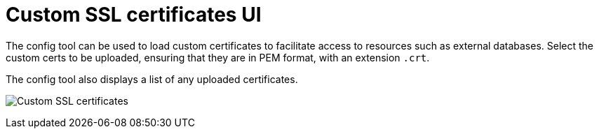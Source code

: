 [[config-ui-custom-ssl-certs]]
= Custom SSL certificates UI

The config tool can be used to load custom certificates to facilitate access to resources such as external databases. Select the custom certs to be uploaded, ensuring that they are in PEM format, with an extension `.crt`. 

The config tool also displays a list of any uploaded certificates.

image:ui-custom-ssl-certs.png[Custom SSL certificates]

//As an alternative to using the config tool, you can place the custom certs in a folder named `extra_ca_certs` under the {productname} configdirectory where the `config.yaml` is located.